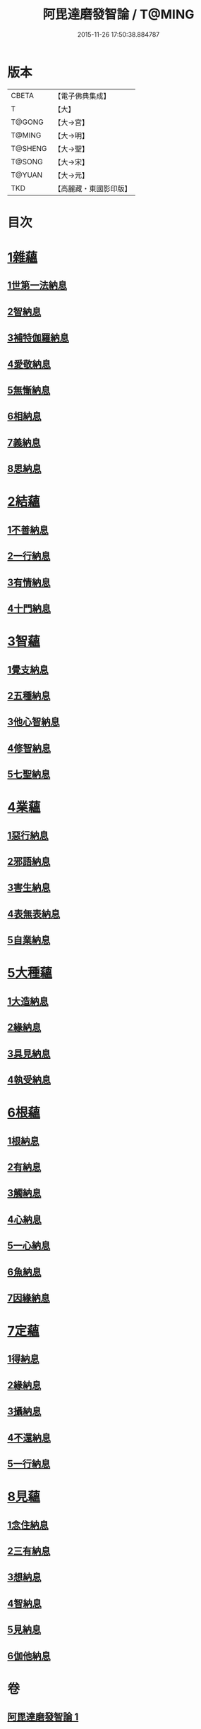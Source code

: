 #+TITLE: 阿毘達磨發智論 / T@MING
#+DATE: 2015-11-26 17:50:38.884787
* 版本
 |     CBETA|【電子佛典集成】|
 |         T|【大】     |
 |    T@GONG|【大→宮】   |
 |    T@MING|【大→明】   |
 |   T@SHENG|【大→聖】   |
 |    T@SONG|【大→宋】   |
 |    T@YUAN|【大→元】   |
 |       TKD|【高麗藏・東國影印版】|

* 目次
* [[file:KR6l0009_001.txt::001-0918a7][1雜蘊]]
** [[file:KR6l0009_001.txt::001-0918a7][1世第一法納息]]
** [[file:KR6l0009_001.txt::0919b4][2智納息]]
** [[file:KR6l0009_001.txt::0921b13][3補特伽羅納息]]
** [[file:KR6l0009_002.txt::002-0923a13][4愛敬納息]]
** [[file:KR6l0009_002.txt::0924c23][5無慚納息]]
** [[file:KR6l0009_002.txt::0926a1][6相納息]]
** [[file:KR6l0009_002.txt::0926b23][7義納息]]
** [[file:KR6l0009_002.txt::0927b11][8思納息]]
* [[file:KR6l0009_003.txt::003-0929b10][2結蘊]]
** [[file:KR6l0009_003.txt::003-0929b10][1不善納息]]
** [[file:KR6l0009_003.txt::0933c18][2一行納息]]
** [[file:KR6l0009_005.txt::005-0940b6][3有情納息]]
** [[file:KR6l0009_005.txt::0943b4][4十門納息]]
* [[file:KR6l0009_007.txt::007-0951a14][3智蘊]]
** [[file:KR6l0009_007.txt::007-0951a14][1覺支納息]]
** [[file:KR6l0009_007.txt::0954c5][2五種納息]]
** [[file:KR6l0009_008.txt::008-0956b22][3他心智納息]]
** [[file:KR6l0009_008.txt::0957b16][4修智納息]]
** [[file:KR6l0009_009.txt::0964b23][5七聖納息]]
* [[file:KR6l0009_011.txt::011-0972a16][4業蘊]]
** [[file:KR6l0009_011.txt::011-0972a16][1惡行納息]]
** [[file:KR6l0009_011.txt::0973b5][2邪語納息]]
** [[file:KR6l0009_011.txt::0975a3][3害生納息]]
** [[file:KR6l0009_012.txt::012-0977a29][4表無表納息]]
** [[file:KR6l0009_012.txt::0980b3][5自業納息]]
* [[file:KR6l0009_013.txt::013-0981c9][5大種蘊]]
** [[file:KR6l0009_013.txt::013-0981c9][1大造納息]]
** [[file:KR6l0009_013.txt::0984a16][2緣納息]]
** [[file:KR6l0009_013.txt::0987a6][3具見納息]]
** [[file:KR6l0009_014.txt::014-0988a25][4執受納息]]
* [[file:KR6l0009_014.txt::0991b18][6根蘊]]
** [[file:KR6l0009_014.txt::0991b18][1根納息]]
** [[file:KR6l0009_015.txt::015-0994b6][2有納息]]
** [[file:KR6l0009_015.txt::0996b9][3觸納息]]
** [[file:KR6l0009_015.txt::0997b20][4心納息]]
** [[file:KR6l0009_015.txt::0998c8][5一心納息]]
** [[file:KR6l0009_016.txt::016-1000b26][6魚納息]]
** [[file:KR6l0009_016.txt::1001b28][7因緣納息]]
* [[file:KR6l0009_017.txt::017-1008a6][7定蘊]]
** [[file:KR6l0009_017.txt::017-1008a6][1得納息]]
** [[file:KR6l0009_017.txt::1011a21][2緣納息]]
** [[file:KR6l0009_018.txt::018-1013c18][3攝納息]]
** [[file:KR6l0009_018.txt::1017b25][4不還納息]]
** [[file:KR6l0009_019.txt::019-1019c12][5一行納息]]
* [[file:KR6l0009_019.txt::1022c13][8見蘊]]
** [[file:KR6l0009_019.txt::1022c13][1念住納息]]
** [[file:KR6l0009_019.txt::1024b13][2三有納息]]
** [[file:KR6l0009_019.txt::1025b11][3想納息]]
** [[file:KR6l0009_020.txt::020-1026a26][4智納息]]
** [[file:KR6l0009_020.txt::1027b12][5見納息]]
** [[file:KR6l0009_020.txt::1029b18][6伽他納息]]
* 卷
** [[file:KR6l0009_001.txt][阿毘達磨發智論 1]]
** [[file:KR6l0009_002.txt][阿毘達磨發智論 2]]
** [[file:KR6l0009_003.txt][阿毘達磨發智論 3]]
** [[file:KR6l0009_004.txt][阿毘達磨發智論 4]]
** [[file:KR6l0009_005.txt][阿毘達磨發智論 5]]
** [[file:KR6l0009_006.txt][阿毘達磨發智論 6]]
** [[file:KR6l0009_007.txt][阿毘達磨發智論 7]]
** [[file:KR6l0009_008.txt][阿毘達磨發智論 8]]
** [[file:KR6l0009_009.txt][阿毘達磨發智論 9]]
** [[file:KR6l0009_010.txt][阿毘達磨發智論 10]]
** [[file:KR6l0009_011.txt][阿毘達磨發智論 11]]
** [[file:KR6l0009_012.txt][阿毘達磨發智論 12]]
** [[file:KR6l0009_013.txt][阿毘達磨發智論 13]]
** [[file:KR6l0009_014.txt][阿毘達磨發智論 14]]
** [[file:KR6l0009_015.txt][阿毘達磨發智論 15]]
** [[file:KR6l0009_016.txt][阿毘達磨發智論 16]]
** [[file:KR6l0009_017.txt][阿毘達磨發智論 17]]
** [[file:KR6l0009_018.txt][阿毘達磨發智論 18]]
** [[file:KR6l0009_019.txt][阿毘達磨發智論 19]]
** [[file:KR6l0009_020.txt][阿毘達磨發智論 20]]
